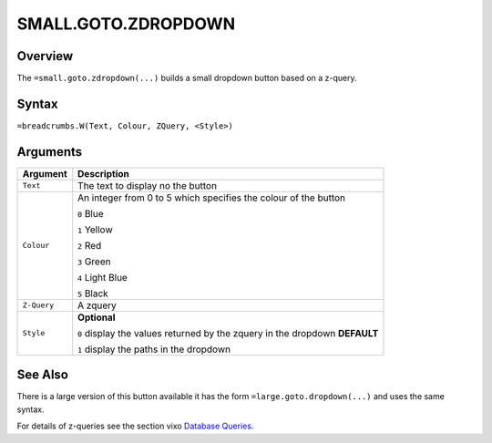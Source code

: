 ====================
SMALL.GOTO.ZDROPDOWN
====================

Overview
--------

The ``=small.goto.zdropdown(...)`` builds a small dropdown button based on a z-query.

Syntax
------

``=breadcrumbs.W(Text, Colour, ZQuery, <Style>)``

Arguments
---------

.. tabularcolumns:: |l|L|

=========== ====================================================================
Argument    Description
=========== ====================================================================
``Text``    The text to display no the button

``Colour``  An integer from 0 to 5 which specifies the colour of the button

            ``0`` Blue

            ``1`` Yellow

            ``2`` Red

            ``3`` Green

            ``4`` Light Blue

            ``5`` Black

``Z-Query`` A zquery

``Style``   **Optional**

            ``0`` display the values returned by the zquery in the dropdown
            **DEFAULT**

            ``1`` display the paths in the dropdown
=========== ====================================================================

See Also
--------

There is a large version of this button available it has the form ``=large.goto.dropdown(...)`` and uses the same syntax.

For details of z-queries see the section vixo `Database Queries`_.

.. _Database Queries: ../../../contents/indepth/database-queries.html
